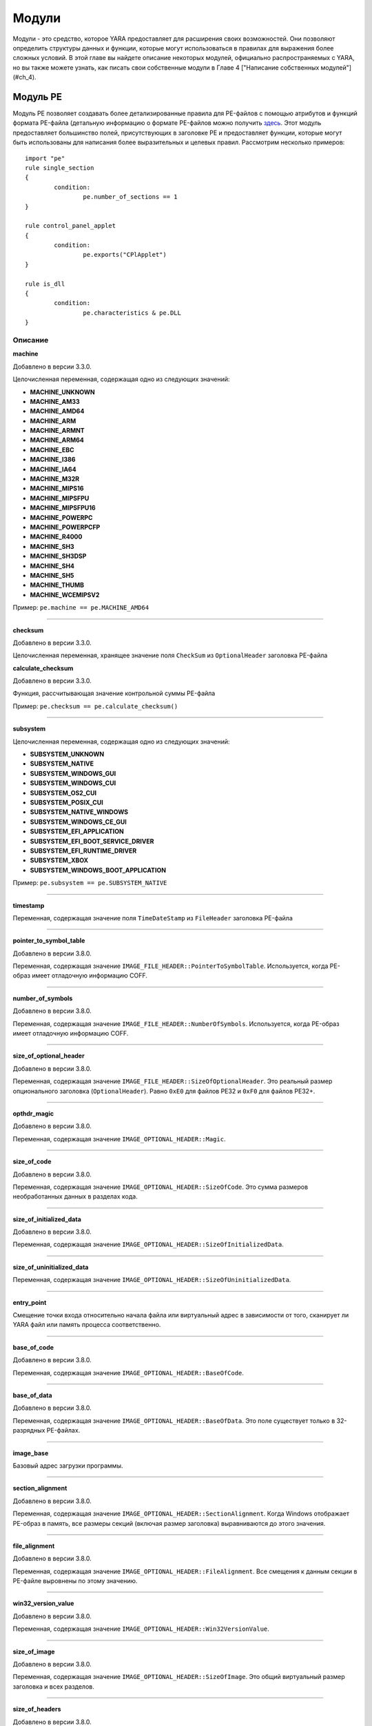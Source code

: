 .. _label_chapter_3:

Модули
======

Модули - это средство, которое YARA предоставляет для расширения своих возможностей. Они позволяют определить структуры данных и функции, которые могут использоваться в правилах для выражения более сложных условий. В этой главе вы найдете описание некоторых модулей, официально распространяемых с YARA, но вы также можете узнать, как писать свои собственные модули в Главе 4 ["Написание собственных модулей"](#ch_4).

Модуль PE
"""""""""

Модуль PE позволяет создавать более детализированные правила для PE-файлов с помощью атрибутов и функций формата PE-файла (детальную информацию о формате PE-файлов можно получить `здесь <https://docs.microsoft.com/ru-ru/windows/win32/debug/pe-format>`_. Этот модуль предоставляет большинство полей, присутствующих в заголовке PE и предоставляет функции, которые могут быть использованы для написания более выразительных и целевых правил. Рассмотрим несколько примеров:

::

	import "pe"
	rule single_section
	{
		condition:
			pe.number_of_sections == 1
	}

	rule control_panel_applet
	{
		condition:
			pe.exports("CPlApplet")
	}

	rule is_dll
	{
		condition:
			pe.characteristics & pe.DLL
	}

Описание
''''''''

**machine**

Добавлено в версии 3.3.0.

Целочисленная переменная, содержащая одно из следующих значений:

- **MACHINE_UNKNOWN**
- **MACHINE_AM33**
- **MACHINE_AMD64**
- **MACHINE_ARM**
- **MACHINE_ARMNT**
- **MACHINE_ARM64**
- **MACHINE_EBC**
- **MACHINE_I386**
- **MACHINE_IA64**
- **MACHINE_M32R**
- **MACHINE_MIPS16**
- **MACHINE_MIPSFPU**
- **MACHINE_MIPSFPU16**
- **MACHINE_POWERPC**
- **MACHINE_POWERPCFP**
- **MACHINE_R4000**
- **MACHINE_SH3**
- **MACHINE_SH3DSP**
- **MACHINE_SH4**
- **MACHINE_SH5**
- **MACHINE_THUMB**
- **MACHINE_WCEMIPSV2**

Пример: ``pe.machine == pe.MACHINE_AMD64``

*****

**checksum**

Добавлено в версии 3.3.0.

Целочисленная переменная, хранящее значение поля ``CheckSum`` из ``OptionalHeader`` заголовка PE-файла

**calculate_checksum**

Добавлено в версии 3.3.0.

Функция, рассчитывающая значение контрольной суммы PE-файла

Пример: ``pe.checksum == pe.calculate_checksum()``

*****

**subsystem**

Целочисленная переменная, содержащая одно из следующих значений:

- **SUBSYSTEM_UNKNOWN**
- **SUBSYSTEM_NATIVE**
- **SUBSYSTEM_WINDOWS_GUI**
- **SUBSYSTEM_WINDOWS_CUI**
- **SUBSYSTEM_OS2_CUI**
- **SUBSYSTEM_POSIX_CUI**
- **SUBSYSTEM_NATIVE_WINDOWS**
- **SUBSYSTEM_WINDOWS_CE_GUI**
- **SUBSYSTEM_EFI_APPLICATION**
- **SUBSYSTEM_EFI_BOOT_SERVICE_DRIVER**
- **SUBSYSTEM_EFI_RUNTIME_DRIVER**
- **SUBSYSTEM_XBOX**
- **SUBSYSTEM_WINDOWS_BOOT_APPLICATION**

Пример: ``pe.subsystem == pe.SUBSYSTEM_NATIVE``

*****

**timestamp**

Переменная, содержащая значение поля ``TimeDateStamp`` из ``FileHeader`` заголовка PE-файла

*****

**pointer_to_symbol_table**

Добавлено в версии 3.8.0.

Переменная, содержащая значение ``IMAGE_FILE_HEADER::PointerToSymbolTable``. Используется, когда PE-образ имеет отладочную информацию COFF.

*****

**number_of_symbols**

Добавлено в версии 3.8.0.

Переменная, содержащая значение ``IMAGE_FILE_HEADER::NumberOfSymbols``. Используется, когда PE-образ имеет отладочную информацию COFF.

*****

**size_of_optional_header**

Добавлено в версии 3.8.0.

Переменная, содержащая значение ``IMAGE_FILE_HEADER::SizeOfOptionalHeader``. Это реальный размер опционального заголовка (``OptionalHeader``). Равно ``0xE0`` для файлов PE32 и ``0xF0`` для файлов PE32+.

*****

**opthdr_magic**

Добавлено в версии 3.8.0.

Переменная, содержащая значение ``IMAGE_OPTIONAL_HEADER::Magic``.

*****

**size_of_code**

Добавлено в версии 3.8.0.

Переменная, содержащая значение ``IMAGE_OPTIONAL_HEADER::SizeOfCode``. Это сумма размеров необработанных данных в разделах кода.

*****

**size_of_initialized_data**

Добавлено в версии 3.8.0.

Переменная, содержащая значение ``IMAGE_OPTIONAL_HEADER::SizeOfInitializedData``.

*****

**size_of_uninitialized_data**

Переменная, содержащая значение ``IMAGE_OPTIONAL_HEADER::SizeOfUninitializedData``.

*****

**entry_point**

Смещение точки входа относительно начала файла или виртуальный адрес в зависимости от того, сканирует ли YARA файл или память процесса соответственно.

*****

**base_of_code**

Добавлено в версии 3.8.0.

Переменная, содержащая значение ``IMAGE_OPTIONAL_HEADER::BaseOfCode``.

*****

**base_of_data**

Добавлено в версии 3.8.0.

Переменная, содержащая значение ``IMAGE_OPTIONAL_HEADER::BaseOfData``. Это поле существует только в 32-разрядных PE-файлах.

*****

**image_base**

Базовый адрес загрузки программы.

*****

**section_alignment**

Добавлено в версии 3.8.0.

Переменная, содержащая значение ``IMAGE_OPTIONAL_HEADER::SectionAlignment``. Когда Windows отображает PE-образ в память, все размеры секций (включая размер заголовка) выравниваются до этого значения.

*****

**file_alignment**

Добавлено в версии 3.8.0.

Переменная, содержащая значение ``IMAGE_OPTIONAL_HEADER::FileAlignment``. Все смещения к данным секции в PE-файле выровнены по этому значению.

*****

**win32_version_value**

Добавлено в версии 3.8.0.

Переменная, содержащая значение ``IMAGE_OPTIONAL_HEADER::Win32VersionValue``.

*****

**size_of_image**

Добавлено в версии 3.8.0.

Переменная, содержащая значение ``IMAGE_OPTIONAL_HEADER::SizeOfImage``. Это общий виртуальный размер заголовка и всех разделов.

*****

**size_of_headers**

Добавлено в версии 3.8.0.

Переменная, содержащая значение ``IMAGE_OPTIONAL_HEADER::SizeOfHeaders``. Это размер PE-заголовка PE, включая DOS_заголовок , заголовок файла, опциональный заголовок и все заголовки разделов. Когда PE-файл отображается в память, это значение подлежит выравниванию до ``SectionAlignment``.

*****

**characteristics**

Битовое представление характеристик PE-файла из ``FileHeader``. Каждую характеристику можно проверить, выполнив побитовую операцию ``AND`` со следующими константами:

- **RELOCS_STRIPPED** - Файл не содержит информации о базовых перемещений.
- **EXECUTABLE_IMAGE** - Файл является исполняемым (т. е. без неразрешенных внешних ссылок).
- **LINE_NUMS_STRIPPED** - Номера строк были удалены из файла. Этот флаг устарел и должен быть равен нулю.
- **LOCAL_SYMS_STRIPPED** - Локальные символы, удалены из файла. Этот флаг устарел и должен быть равен нулю.
- **AGGRESIVE_WS_TRIM** - Принудительное использование файла подкачки. Этот флаг устарел и должен быть равен нулю.
- **LARGE_ADDRESS_AWARE** - Программа может работать с адресами, большими 2 Гб.
- **BYTES_REVERSED_LO** - Байты машинного слова меняются местами (little endian). Этот флаг устарел и должен быть равен нулю.
- **MACHINE_32BIT** - Архитектура 32-разрядного слова.
- **DEBUG_STRIPPED** - Отладочная информация удалена из PE-файла и вынесена в отдельный .DBG файл.
- **REMOVABLE_RUN_FROM_SWAP** - Если образ находится на съемном носителе, то его нужно предварительно скопировать в файл подкачки.
- **NET_RUN_FROM_SWAP** - Если образ находится в сети, то его нужно предварительно скопировать в файл подкачки.
- **SYSTEM** - Системный файл.
- **DLL** - DLL-файл.
- **UP_SYSTEM_ONLY** - Файл должен исполняться только на однопроцессорной машине.
- **BYTES_REVERSED_HI** - Байты машинного слова меняются местами (big endian). Этот флаг устарел и должен быть равен нулю.

Пример: ``pe.characteristics & pe.DLL``

*****

**linker_version**

Объект с двумя целочисленными атрибутами, по одному для старшей и младшей цифры версии компоновщика.

- **major** - Старшая цифра версии компоновщика.
- **minor** - Младшая цифра версии компоновщика.

*****

**os_version**

Объект с двумя целочисленными атрибутами, по одному для старшей и младшей цифры версии операционной системы.

- **major** - Старшая цифра версии операционной системы.
- **minor** - Младшая цифра версии операционной системы.

*****

**image_version**

Объект с двумя целочисленными атрибутами, по одному для старшей и младшей цифры версии файла.

- **major** - Старшая цифра версии файла.
- **minor** - Младшая цифра версии файла.

*****

**subsystem_version**

Объект с двумя целочисленными атрибутами, по одному для старшей и младшей цифры версии подсистемы.

- **major** - Старшая цифра версии подсистемы.
- **minor** - Младшая цифра версии подсистемы.

*****

**dll_characteristics**

Битовое представление дополнительных характеристик PE-файла из ``OptionalHeader``. Не путайте эти характеристики с характеристиками из ``FileHeader``. Каждую характеристику можно проверить, выполнив побитовую операцию ``AND`` со следующими константами:

- **DYNAMIC_BASE** - Файл может быть перемещен (файл совместимый с ASLR).
- **FORCE_INTEGRITY**
- **NX_COMPAT** - Файл совместимый с DEP.
- **NO_ISOLATION**
- **NO_SEH** - Файл не содержит структурированных обработчиков исключений, он должен быть настроен на использование SafeSEH.
- **NO_BIND**
- **WDM_DRIVER** - Файл является WDM-драйвером.
- **TERMINAL_SERVER_AWARE** - файл совместимый с сервером терминалов.

*****

**size_of_stack_reserve**

Добавлено в версии 3.8.0.

Переменная, содержащая значение  ``IMAGE_OPTIONAL_HEADER::SizeOfStackReserve``. Это объем виртуальной памяти по умолчанию, который будет зарезервирован для стека.

*****

**size_of_stack_commit**

Добавлено в версии 3.8.0.

Переменная, содержащая значение ``IMAGE_OPTIONAL_HEADER::SizeOfStackCommit``. Это объем виртуальной памяти по умолчанию, который будет выделен для стека.

*****

**size_of_heap_reserve**

Добавлено в версии 3.8.0.

Переменная, содержащая значение ``IMAGE_OPTIONAL_HEADER::SizeOfHeapReserve``. Это объем виртуальной памяти по умолчанию, который будет зарезервирован для кучи основного процесса.

*****

**size_of_heap_commit**

Добавлено в версии 3.8.0.

Переменная, содержащая значение ``IMAGE_OPTIONAL_HEADER::SizeOfHeapCommit``. Это объем виртуальной памяти по умолчанию, который будет выделен для кучи основного процесса.

*****

**loader_flags**

Добавлено в версии 3.8.0.

Переменная, содержащая значение ``IMAGE_OPTIONAL_HEADER::LoaderFlags``.

*****

**number_of_rva_and_sizes**

Переменная, содержащая значение ``IMAGE_OPTIONAL_HEADER::NumberOfRvaAndSizes``. Это число элементов в массиве IMAGE_OPTIONAL_HEADER::DataDirectory.

*****

**data_directories**

Добавлено в версии 3.8.0.

Массив каталогов данных. Каждый каталог данных содержит виртуальный адрес и длину соответствующего каталога данных. Каждый каталог данных содержит следующие записи:

- **virtual_address** - Относительный виртуальный адрес (RVA) каталога данных. Если это ноль, то каталог данных отсутствует.
- **size** - Размер каталога данных в байтах.

Индекс записи каталога данных может иметь одно из следующих значений:

- **IMAGE_DIRECTORY_ENTRY_EXPORT** - Каталог для экспортируемых функций.
- **IMAGE_DIRECTORY_ENTRY_IMPORT** - Каталог для импортируемых функций.
- **IMAGE_DIRECTORY_ENTRY_RESOURCE** - Каталог для ресурсов.
- **IMAGE_DIRECTORY_ENTRY_EXCEPTION** - Каталог информации об исключениях.
- **IMAGE_DIRECTORY_ENTRY_SECURITY** - Указатель на таблицу сертификатов цифровых подписей. Если цифровая подпись отсутствует, будет содержать нули.
- **IMAGE_DIRECTORY_ENTRY_BASERELOC** - Каталог таблицы переадресации.
- **IMAGE_DIRECTORY_ENTRY_DEBUG** - Каталог для отладочной информации.
- **IMAGE_DIRECTORY_ENTRY_TLS** - Каталог TLS (локальной памяти потоков).
- **IMAGE_DIRECTORY_ENTRY_LOAD_CONFIG** - Каталог конфигурации загрузки.
- **IMAGE_DIRECTORY_ENTRY_BOUND_IMPORT** - Каталог для таблицы диапазонного импорта.
- **IMAGE_DIRECTORY_ENTRY_IAT** - Каталог для таблицы адресов импорта (IAT).
- **IMAGE_DIRECTORY_ENTRY_DELAY_IMPORT** - Каталог для таблицы отложенного импорта. Структура таблицы отложенного импорта зависит от компоновщика.
- **IMAGE_DIRECTORY_ENTRY_COM_DESCRIPTOR** - Каталог для заголовков .NET.

Пример: ``pe.data_directories[pe.IMAGE_DIRECTORY_ENTRY_EXPORT].virtual_address != 0``

*****

**number_of_sections**

Число секций в PE-файле.

*****

**sections**

Добавлено в версии 3.3.0.

Начинающийся с нуля массив объектов описания секций, по одному на каждую секцию, которые имеет PE-файл. Доступ к отдельным объектам массива можно получить с помощью оператора ``[]``. Каждый объект массива имеет следующие атрибуты:

- **name** - Имя секции.
- **characteristics** - Характеристики секции.
- **virtual_address** - Виртуальный адрес секции.
- **virtual_size** - Виртуальный размер секции.
- **raw_data_offset** - Смещение секции в файле.
- **raw_data_size** - Физический размер секции.
- **pointer_to_relocations** - Добавлено в версии 3.8.0. Переменная, содержащая значение  IMAGE_SECTION_HEADER::PointerToRelocations.
- **pointer_to_line_numbers** - Добавлено в версии 3.8.0. Переменная, содержащая значение IMAGE_SECTION_HEADER::PointerToLinenumbers.
- **number_of_relocations** Добавлено в версии 3.8.0. Переменная, содержащая значение IMAGE_SECTION_HEADER::NumberOfRelocations.
- **number_of_line_numbers** - Добавлено в версии 3.8.0. Переменная, содержащая значение IMAGE_SECTION_HEADER::NumberOfLineNumbers.

Пример: ``pe.sections[0].name == ".text"``

Каждую характеристику секции можно проверить, выполнив побитовую операцию `AND` со следующими константами:

- **SECTION_CNT_CODE**
- **SECTION_CNT_INITIALIZED_DATA**
- **SECTION_CNT_UNINITIALIZED_DATA**
- **SECTION_GPREL**
- **SECTION_MEM_16BIT**
- **SECTION_LNK_NRELOC_OVFL**
- **SECTION_MEM_DISCARDABLE**
- **SECTION_MEM_NOT_CACHED**
- **SECTION_MEM_NOT_PAGED**
- **SECTION_MEM_SHARED**
- **SECTION_MEM_EXECUTE**
- **SECTION_MEM_READ**
- **SECTION_MEM_WRITE**

Пример: ``pe.sections[1].characteristics & SECTION_CNT_CODE``

*****

**overlay**

Добавлено в версии 3.6.0.

Структура, содержащая следующие целочисленные элементы:

- **offset** - Смещение секции оверлея.
- **size** - размер секции оверлея.

Пример: ``uint8(0x0d) at pe.overlay.offset and pe.overlay.size > 1024``

*****

**number_of_resources**

Число ресурсов в PE-файле

*****

**resource_timestamp**

Дата и время подключения ресурсов от ресурсного компилятора. Сохраняется в виде целого числа.

*****

**resource_version**

Объект, содержащий два целых числа:

- **major** - Старшая цифра номера версии ресурсов.
- **minor** - Младшая цифра номера версии ресурсов.

*****

**resources**

Добавлено в версии 3.3.0.

Начинающийся с нуля массив объектов описания ресурсов, по одному на каждый ресурс, который имеет PE-файл. Доступ к отдельным объектам массива можно получить с помощью оператора ``[]``. Каждый объект массива имеет следующие атрибуты:

- **offset** - Смещение на ресурс.
- **length** - Длина ресурса.
- **type** - Тип ресурса (integer).
- **id** - Идентификатор ресурса (integer).
- **language** - Язык ресурса (integer).
- **type_string** - Тип ресурса в виде строки, если указан.
- **name_string** - Имя ресурса в виде строки, если указан.
- **language_string** - Язык ресурса в виде строки, если указан.

Все ресурсы должны иметь определенный тип, идентификатор (имя) и язык. Они могут выражены либо целыми числами, либо в виде строк.

Пример: ``pe.resources[0].type == pe.RESOURCE_TYPE_RCDATA``

Пример: ``pe.resources[0].name_string == “F\x00I\x00L\x00E\x00”``

Типы ресурсов можно проверить с помощью следующих констант:

- **RESOURCE_TYPE_CURSOR**
- **RESOURCE_TYPE_BITMAP**
- **RESOURCE_TYPE_ICON**
- **RESOURCE_TYPE_MENU**
- **RESOURCE_TYPE_DIALOG**
- **RESOURCE_TYPE_STRING**
- **RESOURCE_TYPE_FONTDIR**
- **RESOURCE_TYPE_FONT**
- **RESOURCE_TYPE_ACCELERATOR**
- **RESOURCE_TYPE_RCDATA**
- **RESOURCE_TYPE_MESSAGETABLE**
- **RESOURCE_TYPE_GROUP_CURSOR**
- **RESOURCE_TYPE_GROUP_ICON**
- **RESOURCE_TYPE_VERSION**
- **RESOURCE_TYPE_DLGINCLUDE**
- **RESOURCE_TYPE_PLUGPLAY**
- **RESOURCE_TYPE_VXD**
- **RESOURCE_TYPE_ANICURSOR**
- **RESOURCE_TYPE_ANIICON**
- **RESOURCE_TYPE_HTML**
- **RESOURCE_TYPE_MANIFEST**

Для получения дополнительной информации см.:

http://msdn.microsoft.com/en-us/library/ms648009(v=vs.85).aspx

*****

**version_info**

Добавлено в версии 3.2.0.

Словарь, содержащий информацию о версии PE-файла. Типичные ключи:

``Comments``, ``CompanyName``, ``FileDescription``, ``FileVersion``, ``InternalName``, ``LegalCopyright``, ``LegalTrademarks``, ``OriginalFilename``, ``ProductName``, ``ProductVersion``

Для получения дополнительной информации см.:

http://msdn.microsoft.com/en-us/library/windows/desktop/ms646987(v=vs.85).aspx

Пример: ``pe.version_info[“CompanyName”] contains "Microsoft"``

*****

**number_of_signatures**

Число authenticode-подписей в PE-файле.

*****

**signatures**

Начинающийся с нуля массив объектов описания подписи, по одному для каждой authenticode-подписи  в  PE-файле. Обычно PE-файлы имеют одну подпись.

- **thumbprint** - Добавлено в версии 3.8.0. Строка, содержащая отпечаток (криптографический хэш) подписи. 

- **issuer** - Строка, содержащая информацию об эмитенте подписи.

Вот несколько примеров:

::

	"/C=US/ST=Washington/L=Redmond/O=Microsoft Corporation/CN=Microsoft Code Signing PCA"
	"/C=US/O=VeriSign, Inc./OU=VeriSign Trust Network/OU=Terms of use at https://www.verisign.com/rpa
	(c)10/CN=VeriSign Class 3 Code Signing 2010 CA"
	"/C=GB/ST=Greater Manchester/L=Salford/O=COMODO CA Limited/CN=COMODO Code Signing CA 2"

- **subject** - Строка, содержащая информацию о субъекте.
- **version** - Номер версии.
- **algorithm** - Алгоритм, используемый в подписи. Обычно “sha1WithRSAEncryption”.
- **serial** - Строка, содержащая серийный номер.

Например:

::

	"52:00:e5:aa:25:56:fc:1a:86:ed:96:c9:d4:4b:33:c7"

- **not_before** - Временная метка в формате Unix, с которой начинается срок действия этой подписи.
- **not_after** - Временная метка в формате Unix, на которой заканчивается срок действия этой подписи.
- **valid_on(timestamp)** - Функция возвращает ``true``, если подпись действительна на дату, указанную меткой времени ``timestamp``.

Например, выражение:

::

	pe.signatures[n].valid_on(timestamp)

эквивалентно следующему выражению:

::

	timestamp >= pe.signatures[n].not_before and timestamp <= pe.signatures[n].not_after
	
*****

**rich_signature**

Структура, содержащая информацию о Rich-сигнатуре PE-файла. Подробное описание Rich-сигнатуры можно найти `здесь <https://www.ntcore.com/files/richsign.htm>`_.

- **offset** - Смещение начала Rich-сигнатуры. Будет не определено если Rich-сигнатура отсутствует.
- **length** - Длина Rich-сигнатуры, не включающая конечный маркер сигнатуры "Rich".
- **key** - Ключ, для расшифровки данных с помощью ``XOR``.
- **raw_data** - Необработанные данные, как они отображаются в файле.
- **clear_data** - Данные после расшифровки.
- **version(version, [toolid])** - Добавлено в версию 3.5.0. Функция, возвращающая ``true``, если PE-файл имеет указанную версию ``version`` в Rich-сигнатуре. Укажите необязательный аргумент ``toolid`` для сопоставления только в том случае, если оба аргумента совпадают для одной записи. Более подробную информацию можно найти `здесь <http://www.ntcore.com/files/richsign.htm>`_.

Пример: ``pe.rich_signature.version(21005)``

- **toolid(toolid, [version])** - Добавлено в версии 3.5.0. Функция, возвращающая ``true``, если PE-файл имеет указанный идентификатор ``toolid`` в Rich-сигнатуре. Укажите необязательный аргумент ``toolid`` для сопоставления только в том случае, если оба аргумента совпадают для одной записи. Более подробную информацию можно найти `здесь <http://www.ntcore.com/files/richsign.htm>`_.

Пример: ``pe.rich_signature.toolid(222)``

*****

**exports(function_name)**

Функция, возвращающая ``true``, если PE-файл экспортирует функцию ``function_name`` или ``false`` в противном случае.

Пример: ``pe.exports("CPlApplet")``

*****

**exports(ordinal)**

Добавлено в версии 3.6.0.

Функция, возвращающая ``true``, если PE-файл экспортирует функцию по ординалу ``ordinal`` или ``false`` в противном случае.

Пример: ``pe.exports(72)``

*****

**exports(/regular_expression/)**

Добавлена в версии 3.7.1.

Функция, возвращающая ``true``, если PE-файл экспортирует функции в соответствии с регулярным выражением  ``/regular_expression/`` или ``false`` в противном случае.

Пример: ``pe.exports(/^AXS@@/)``

*****

**number_of_exports**

Добавлено в версии 3.6.0.

Число экспортов в PE-файле.

*****

**number_of_imports**

Добавлено в версии 3.6.0.

Число импортов в PE-файле.

*****

**imports(dll_name, function_name)**

Функция, возвращающая ``true``, если PE-файл импортирует функцию ``function_name`` из библиотеки ``dll_name``, или ``false`` в противном случае (``dll_name`` не чувствительна к регистру).

Пример: ``pe.imports(“kernel32.dll”, “WriteProcessMemory”)``

*****

**imports(dll_name)**

Добавлено в версии 3.5.0.

Функция, возвращающая ``true``, если PE-файл импортирует что-либо из библиотеки ``dll_name``, или ``false`` в противном случае (``dll_name`` не чувствительна к регистру).

Пример: ``pe.imports(“kernel32.dll”)``

*****

**imports(dll_name, ordinal)**

Добавлено в версии 3.5.0.

Функция, возвращающая ``true``, если PE-файл импортирует функцию по ординалу ``ordinal`` из библиотеки ``dll_name``, или ``false`` в противном случае (``dll_name`` не чувствительна к регистру).

Пример: ``pe.imports(“WS2_32.DLL”, 3)``

*****

**imports(dll_regexp, function_regexp)**

Добавлено в версии 3.8.0.

Функция, возвращающая ``true``, если PE-файл импортирует функции в соответствии с регулярным выражением  ``function_regexp`` из библиотеки в соответствии с регулярным выражением ``dll_regexp`` или `false` в противном случае. ``dll_regexp`` чувствителен к регистру, если не используется модификатор ``/i`` в регулярном выражении, как показано ниже.

Пример: ``pe.imports(/kernel32.dll/i, /(Read|Write)ProcessMemory/)``

*****

**locale(locale_identifier)**

Добавлено в версии 3.2.0.

Функция, возвращающая ``true``, если PE-файл имеет ресурс с указанным идентификатором локали ``locale_identifier``. Идентификаторы локали являются 16-разрядными целыми числами и могут быть найдены `здесь <http://msdn.microsoft.com/en-us/library/windows/desktop/dd318693(v=vs.85).aspx>`_.

Пример: ``pe.locale(0x0419) // Россия (RU)``

*****

**language(language_identifier)**

Добавлено в версии 3.2.0.

Функция, возвращающая ``true``, если PE-файл имеет ресурс с указанным идентификатором языка ``language_identifier``. Идентификаторы языка представляют собой 8-разрядные целые числа и могут быть найдены `здесь <http://msdn.microsoft.com/en-us/library/windows/desktop/dd318693(v=vs.85).aspx>`_.

Пример: ``pe.language(0x0A) // Испания``

*****

**imphash()**

Добавлено в версии 3.2.0.

Функция, возвращающая хэш импорта или imphash для PE-файла. Imphash - это MD5-хэш таблицы импорта PE-файла после некоторой нормализации. Imphash для PE-файла может быть также вычислена с помощью `pefile <https://github.com/erocarrera/pefile>`_ и вы можете найти больше информации в `Mandiant’s blog <https://www.fireeye.com/blog/threat-research/2014/01/tracking-malware-import-hashing.html>`_.

Пример: ``pe.imphash() == "b8bb385806b89680e13fc0cf24f4431e"``

*****

**section_index(name)**

Функция, возвращающая индекс секции с именем ``name`` (``name`` чувствительно к регистру).

Пример: ``pe.section_index(".TEXT")``

*****

**section_index(addr)**

Добавлено в версии 3.3.0.

Функция, возвращающая индекс секции с адресом ``addr``. Адрес ``addr`` может быть смещением в файле или адресом в памяти.

Пример: ``pe.section_index(pe.entry_point)``

*****

**is_dll()**

Добавлено в версии 3.5.0.

Функция возвращает ``true`` если PE-файл является DLL-библиотекой.

Пример: ``pe.is_dll()``

*****

**is_32bit()**

Добавлено в версии 3.5.0.

Функция возвращает ``true`` если PE-файл является 32-битным.

Пример: ``pe.is_32bit()``

*****

**is_64bit()**

Добавлено в версии 3.5.0.

Функция возвращает ``true`` если PE-файл является 64-битным.

Пример: ``pe.is_64bit()``

*****

**rva_to_offset(addr)**

Добавлено в версии 3.6.0.

Функция, возвращающая смещение в файле для RVA-адреса ``addr``.

Пример: ``pe.rva_to_offset(pe.entry_point)``

Модуль ELF
""""""""""

Добавлено в версии 3.2.0.

Модуль ELF очень похож на модуль PE, но предназначен для анализа файлов типа ELF. Этот модуль предоставляет большинство полей, присутствующих в заголовке ELF-файлов. Рассмотрим несколько примеров:

::

	import "elf"
	rule single_section
	{
		condition:
			elf.number_of_sections == 1
	}

	rule elf_64
	{
		condition:
			elf.machine == elf.EM_X86_64
	}

Описание
''''''''

**type**

Целочисленная переменная с одним из следующих значений:

- **ET_NONE** - Тип файла не определен.
- **ET_REL** - Перемещаемый файл.
- **ET_EXEC** - Исполняемый файл.
- **ET_DYN** - Общий объектный файл.
- **ET_CORE** - Файл ядра.

Пример: ``elf.type == elf.ET_EXEC``

*****

**machine**

Целочисленная переменная с одним из следующих значений:

- **EM_M32**
- **EM_SPARC**
- **EM_386**
- **EM_68K**
- **EM_88K**
- **EM_860**
- **EM_MIPS**
- **EM_MIPS_RS3_LE**
- **EM_PPC**
- **EM_PPC64**
- **EM_ARM**
- **EM_X86_64**
- **EM_AARCH64**

Пример: ``elf.machine == elf.EM_X86_64``

*****

**entry_point**

Смещение точки входа в файле или виртуальный адрес в зависимости от того, сканирует ли YARA файл или память процесса соответственно.

*****

**number_of_sections**

Число секций в ELF-файле.

*****

**sections**

Начинающийся с нуля массив объектов описания секций, по одному на каждую секцию, которые имеет ELF-файл. Доступ к отдельным объектам массива можно получить с помощью оператора ``[]``. Каждый объект массива имеет следующие атрибуты:

- **name** - Имя секции.

Пример: ``elf.sections[3].name == ".bss"``

- **size** - Размер секции в байтах. За исключением секций типа ``SHT_NOBITS`` (см. тип ``type`` секции ниже), секция занимает ``sh_size`` байт в файле. Раздел ``SHT_NOBITS`` может иметь ненулевой размер в памяти, но он не занимает места в файле.
- **offset** - Смещение от начала файла до первого байта секции. Один из типов секции ``SHT_NOBITS``, который будет описан ниже, не занимает места в файле, а его элемент ``offset`` определяет абстрактное размещение в файле.
- **type** - Целочисленная переменная с одним из следующих значений:

	- **SHT_NULL** - Этим значением отмечены неактивные секции. Остальные поля описаний таких секций имеют неопределенное значение.
	- **SHT_PROGBITS** - Раздел содержит информацию, формат и значение которой определяются исключительно программой (код, данные или что-либо еще).
	- **SHT_SYMTAB** - Секция содержит таблицу символов.
	- **SHT_STRTAB** - Секция содержит таблицу строк. Объектный файл может иметь несколько секций с таблицами строк.
	- **SHT_RELA** - Секция содержит записи о перемещаемых адресах (relocations).
	- **SHT_HASH** - Секция содержит хеш-таблицу имен для динамического связывания.
	- **SHT_DYNAMIC** - Секция содержит информацию для динамического связывания.
	- **SHT_NOTE** - Секция содержит дополнительную информацию.
	- **SHT_NOBITS** - Секция этого типа не занимает места в файле, но в остальном напоминает секцию типа ``SHT_PROGBITS``.
	- **SHT_REL** - Секция содержит записи о перемещаемых адресах.
	- **SHT_SHLIB** - Этот тип секции зарезервирован.
	- **SHT_DYNSYM** - Секция содержит набор символов для динамической компоновки.

- **flags** - Целочисленная переменная, в которой содержатся флаги секции, определяемые следующим образом:

	- **SHF_WRITE** - Секция содержит данные, которые должны быть доступны для записи во время выполнения процесса.
	- **SHF_ALLOC** - Секция занимает память при работе процесса. Некоторые управляющие секции не располагаются в образе памяти объектного файла. Этот атрибут выключен у таких разделов.
	- **SHF_EXECINSTR** - Секция содержит исполняемые машинные инструкции.

Пример: ``elf.sections[2].flags & elf.SHF_WRITE``

- **address** - Добавлено в версии 3.6.0. Виртуальный адрес, с которого начинается секция.

*****

**number_of_segments**

Добавлено в версии 3.4.0.

Число сегментов в ELF-файле.

*****

**segments**

Добавлено в версии 3.4.0.

Начинающийся с нуля массив объектов описания сегментов, по одному на каждый сегмент, которые имеет ELF-файл. Доступ к отдельным объектам массива можно получить с помощью оператора ``[]``. Каждый объект массива имеет следующие атрибуты:

- **alignment** - Значение согласно которому сегменты выровнены в памяти и в файле.
- **file_size** - Число байт занимаемое сегментом в файле. Оно может быть равно нулю.
- **flags** - Комбинация флагов сегмента:

	- **PF_R** - Сегмент доступен для чтения.
	- **PF_W** - Сегмент доступен для записи.
	- **PF_X** - Исполняемый сегмент.

- **memory_size** - Размер сегмента в памяти.
- **offset** - Это поле содержит смещение от начала файла, по которому располагается первый байт сегмента.
- **physical_address** - В системах, для которых важна физическая адресация, это поле содержит физический адрес сегмента.
- **type** - Тип сегмента, определяемый одним из следующих значений:

	- **PT_NULL**
	- **PT_LOAD**
	- **PT_DYNAMIC**
	- **PT_INTERP**
	- **PT_NOTE**
	- **PT_SHLIB**
	- **PT_PHDR**
	- **PT_LOPROC**
	- **PT_HIPROC**
	- **PT_GNU_STACK**

- **virtual_address** - Это поле содержит виртуальный адрес, по которому располагается первый байт сегмента в памяти.

*****

**dynamic_section_entries**

Добавлено в версии 3.6.0.

Число записей в секции ``.dynamic`` ELF-файла

*****

**dynamic**

Добавлено в версии 3.6.0.

Начинающийся с нуля массив объектов, по одному на каждую запись секции ``.dynamic`` ELF-файла. Доступ к отдельным объектам массива можно получить с помощью оператора ``[]``. Каждый объект массива имеет следующие атрибуты:

- **type** - Значение, которое описывает тип секции ``.dynamic``. Возможные значения:

	- **DT_NULL**
	- **DT_NEEDED**
	- **DT_PLTRELSZ**
	- **DT_PLTGOT**
	- **DT_HASH**
	- **DT_STRTAB**
	- **DT_SYMTAB**
	- **DT_RELA**
	- **DT_RELASZ**
	- **DT_RELAENT**
	- **DT_STRSZ**
	- **DT_SYMENT**
	- **DT_INIT**
	- **DT_FINI**
	- **DT_SONAME**
	- **DT_RPATH**
	- **DT_SYMBOLIC**
	- **DT_REL**
	- **DT_RELSZ**
	- **DT_RELENT**
	- **DT_PLTREL**
	- **DT_DEBUG**
	- **DT_TEXTREL**
	- **DT_JMPREL**
	- **DT_BIND_NOW**
	- **DT_INIT_ARRAY**
	- **DT_FINI_ARRAY**
	- **DT_INIT_ARRAYSZ**
	- **DT_FINI_ARRAYSZ**
	- **DT_RUNPATH**
	- **DT_FLAGS**
	- **DT_ENCODING**

- **value** - Значение, связанное с данным типом. Тип значения (адрес, размер и т. д.) зависит от типа записи.

*****

**symtab_entries**

Добавлено в версии 3.6.0.

Число записей в таблице символов в ELF-файле.

*****

**symtab**

Добавлено в версии 3.6.0.

Начинающийся с нуля массив описаний символьных объектов, по одному на каждую запись, найденную в ``SYMBTAB`` ELF-файла. Доступ к отдельным символьным объектам можно получить с помощью оператора ``[]``. Каждый символьный объект имеет следующие атрибуты:

- **name** - Имя символа.
- **value** - Значение, связанное с символом. Обычно, виртуальный адрес.
- **size** - Размер символа.
- **type** - Тип символа. Возможные значения:

	- **STT_NOTYPE**
	- **STT_OBJECT**
	- **STT_FUNC**
	- **STT_SECTION**
	- **STT_FILE**
	- **STT_COMMON**
	- **STT_TLS**

- **bind** - Атрибуты привязки символа. Возможные значения:

	- **STB_LOCAL**
	- **STB_GLOBAL**
	- **STB_WEAK**

- **shndx** - Индекс секции, с которым связан символ.

Модуль Cuckoo
"""""""""""""

Модуль Cuckoo позволяет создавать правила YARA на основе поведенческой информации, генерируемой `Cuckoo sandbox <https://cuckoosandbox.org/>`_. При сканировании PE-файла с помощью YARA вы можете передать дополнительную информацию о его поведении модулю ``cuckoo`` и создавать правила, основанные не только на том, что содержит файл, но и на том, что он делает.

*****

.. warning:: Этот модуль не встроен в YARA по умолчанию, чтобы узнать, как его включить, обратитесь к п. 1.1.

Для пользователей Windows: этот модуль уже включен в официальные бинарные файлы Windows.

*****

Предположим, что вы заинтересованы в том, чтобы исполняемые файлы отправляли HTTP-запросы на ``http://someone.doingevil.com``. В предыдущих версиях YARA вам приходилось довольствоваться только этим:

::

	rule evil_doer
	{
		strings:
			$evil_domain = "http://someone.doingevil.com"
		condition:
			$evil_domain
	}

Проблема с этим правилом заключается в том, что доменное имя может содержаться в файле по вполне обоснованным причинам, не связанным с отправкой HTTP-запросов на ``http://someone.doingevil.com``. Кроме того, вредоносный файл может содержать имя домена в зашифрованном или обфусцированном виде, в этом случае это правило будет полностью бесполезным.

Но теперь с модулем ``Cuckoo`` вы можете взять отчет о поведении, сгенерированный для исполняемого файла вашей песочницей ``Cuckoo``, передать его вместе с исполняемым файлом в YARA и написать правило, подобное этому:

::

	import "cuckoo"
	rule evil_doer
	{
		condition:
			cuckoo.network.http_request(/http:\/\/someone\.doingevil\.com/)
	}

Конечно, вы можете смешать ваши связанные с поведением условия с обычными условиями на основе строк:

::

	import "cuckoo"
	rule evil_doer
	{
		strings:
			$some_string = { 01 02 03 04 05 06 }
		condition:
			$some_string and
			cuckoo.network.http_request(/http:\/\/someone\.doingevil\.com/)
	}

Но как мы можем передать информацию о поведении модулю ``Cuckoo``? В случае использования командной строки необходимо использовать опцию ``-x`` следующим образом:

::

	$yara -x cuckoo=behavior_report_file rules_file pe_file

``behavior_report_file`` - это путь к файлу, содержащему файл поведения, сгенерированный песочницей ``Cuckoo`` в формате JSON.

Если вы используете ``yara-python``, вы должны передать отчет о поведении в аргументе ``modules_data`` для метода ``match``:

::

	import yara
	rules = yara.compile('./rules_file')
	report_file = open('./behavior_report_file')
	report_data = report_file.read()
	rules.match(pe_file, modules_data={'cuckoo': bytes(report_data)})

Описание
''''''''

**network**

- **http_request(regexp)** - Функция возвращает ``true``, если программа отправила HTTP-запрос на URL-адрес, соответствующий регулярному выражению ``regexp``.

Пример: ``cuckoo.network.http_request(/evil.com/)``

- **http_get(regexp)** - Аналогичен ``http_request()``, но учитывает только запросы ``GET``.
- **http_post(regexp)** - Аналогичен ``http_request ()``, но учитывает только запросы ``POST``.
- **dns_lookup(regexp)** - Функция возвращает ``true``, если программа отправила запрос на разрешение имени домена, соответствующего указанному регулярному выражению.

Пример: ``cuckoo.network.dns_lookup(/evil.com/)``

*****

**registry**

- **key_access(regexp)** - Функция возвращает ``true``, если программа произвела обращение к записи реестра, соответствующей регулярному выражению ``regexp``.

Пример: ``cuckoo.registry.key_access(/\Software\Microsoft\Windows\CurrentVersion\Run/)``

*****

**filesystem**

- **file_access(regexp)** - Функция возвращает ``true``, если программа произвела обращение к файлу, соответствующему регулярному выражению ``regexp``.

Пример: ``cuckoo.filesystem.file_access(/autoexec.bat/)``

*****

**sync**

- **mutex(regexp)** - Функция возвращает ``true``, если программа открыла и создала мьютекс,  соответствующий регулярному выражению ``regexp``.

Пример: ``cuckoo.sync.mutex(/EvilMutexName/)``

Модуль Magic
""""""""""""

Добавлено в версии 3.1.0.

Модуль ``Magic`` позволяет определить тип файла, на основе вывода стандартной команды Unix - `file <https://ru.wikipedia.org/wiki/File_(Unix)>`_.

*****

.. warning:: Этот модуль не встроен в YARA по умолчанию, чтобы узнать, как его включить, обратитесь к п. 1.1.

.. note:: Для пользователей Windows: **данный модуль не поддерживается Windows**.

*****

В этом модуле есть две функции: ``type ()`` и ``mime_type ()``. Первая возвращает описательную строку, возвращаемую командой ``file``, например, если вы запустите ``file`` для какого-либо документа PDF, вы получите что-то вроде этого:

::

	$file some.pdf
	some.pdf: PDF document, version 1.5

Функция ``type ()`` в этом случае возвращает ``"PDF document, version 1.5"``. Использование функции ``mime_type ()`` аналогично передаче аргумента ``--mime`` для команды ``file``:

::

	$file --mime some.pdf
	some.pdf: application/pdf; charset=binary

``mime_type ()`` вернет ``"application/pdf"`` без части ``charset``.

Немного поэкспериментировав с командой ``file``, вы можете узнать, какие выходные данные ожидать для разных типов файлов. Вот несколько примеров:

- JPEG image data, JFIF standard 1.01
- PE32 executable for MS Windows (GUI) Intel 80386 32-bit
- PNG image data, 1240 x 1753, 8-bit/color RGBA, non-interlaced
- ASCII text, with no line terminators
- Zip archive data, at least v2.0 to extract

**type()**

Функция, возвращающая строку с типом файла.

Пример: ``magic.type() contains "PDF"``

*****

**mime_type()**

Функция, возвращающая строку с типом MIME файла.

Пример: ``magic.mime_type() == "application/pdf"``

Модуль Hash
'''''''''''

Добавлено в версии 3.2.0.

Модуль ``Hash`` позволяет вычислять хэши (MD5, SHA1, SHA256) из частей файла и создавать сигнатуры на основе этих хэшей.

*****

.. warning:: Этот модуль зависит от библиотеки OpenSSL. Пожалуйста, обратитесь к п. 1.1 для получения информации о том, как встроить OpenSSL-зависимые функции в YARA.

.. note:: Для пользователей Windows: этот модуль уже включен в официальные бинарные файлы.

*****

**md5(offset, size)**

Возвращает  MD5-хэш для ``size`` байтов, начиная со смещения ``offset``. При сканировании запущенного процесса аргумент ``offset`` должен быть виртуальным адресом в адресном пространстве процесса. Возвращаемая строка всегда в нижнем регистре.

Пример: ``hash.md5(0, filesize) == "feba6c919e3797e7778e8f2e85fa033d"``

*****

**md5(string)**

Возвращает MD5-хэш строки ``string``.

Example: ``hash.md5(“dummy”) == "275876e34cf609db118f3d84b799a790"``

*****

**sha1(offset, size)**

Возвращает  SHA1-хэш для ``size`` байтов, начиная со смещения ``offset``. При сканировании запущенного процесса аргумент ``offset`` должен быть виртуальным адресом в адресном пространстве процесса. Возвращаемая строка всегда в нижнем регистре..

*****

**sha1(string)**

Возвращает SHA1-хэш строки ``string``.

*****

**sha256(offset, size)**

Возвращает  SHA256-хэш для ``size`` байтов, начиная со смещения ``offset``. При сканировании запущенного процесса аргумент ``offset`` должен быть виртуальным адресом в адресном пространстве процесса. Возвращаемая строка всегда в нижнем регистре..

*****

**sha256(string)**

Возвращает SHA256-хэш строки ``string``.

*****

**checksum32(offset, size)**

Возвращает  32-разрядную контрольную сумму для ``size`` байтов, начиная со смещения ``offset``. Контрольная сумма - это сумма всех байтов (без знака).

*****

**checksum32(string)**

Возвращает  32-разрядную контрольную сумму строки ``string``. Контрольная сумма - это сумма всех байтов (без знака).

Модуль Math
"""""""""""

Добавлено в версии 3.3.0.

Модуль ``Math`` позволяет вам вычислять определенные значения из частей вашего файла и создавать сигнатуры на основе этих результатов.

*****

.. note:: Где отмечено, функции модуля возвращают числа с плавающей запятой. YARA может преобразовывать целые числа в числа с плавающей запятой во время большинства операций. Пример, приведенный ниже автоматически преобразует ``7`` в ``7.0``, потому что тип возвращаемой функции энтропии - значение с плавающей запятой:

::

	math.entropy(0, filesize) >= 7

Единственным исключением является случай, когда функции требуется число с плавающей запятой в качестве аргумента. Например, такая запись приведет к синтаксической ошибке, поскольку аргументы должны быть числами с плавающей запятой:

::

	math.in_range(2, 1, 3)

*****

**entropy(offset, size)**

Возвращает энтропию ``size`` байт начиная со смещения ``offset``. При сканировании запущенного процесса аргумент ``offset`` должен содержать виртуальный адрес в адресном пространстве процесса. Возвращаемое значение - число с плавающей запятой.

Пример: ``math.entropy(0, filesize) >= 7``

*****

**entropy(string)**

Возвращает энтропию строки ``string``.

Пример: ``math.entropy(“dummy”) > 7``

*****

**monte_carlo_pi(offset, size)**

Возвращает процент от числа Pi при расчете числа Pi методом Монте-Карло с использованием последовательности чисел размером ``size`` байт, начиная со смещения ``offset``. При сканировании запущенного процесса аргумент ``offset`` должен содержать виртуальный адрес в адресном пространстве процесса. Возвращаемое значение - число с плавающей запятой.

Пример: ``math.monte_carlo_pi(0, filesize) < 0.0``

*****

**monte_carlo_pi(string)**

Возвращает процент от числа Pi при расчете числа Pi методом Монте-Карло с использованием строки ``string``.

*****

**serial_correlation(offset, size)**

Возвращает значение коэффициента последовательной корреляции для ``size`` байт, начиная со смещения ``offset``. При сканировании запущенного процесса аргумент ``offset`` должен содержать виртуальный адрес в адресном пространстве процесса. Возвращаемое значение - число с плавающей запятой в пределах от 0.0 до 1.0.

Пример: ``math.serial_correlation(0, filesize) < 0.2``

*****

**serial_correlation(string)**

Возвращает значение коэффициента последовательной корреляции для строки ``string``.

*****

**mean(offset, size)**

Возвращает среднее значение для ``size`` байт, начиная со смещения ``offset``. При сканировании запущенного процесса аргумент ``offset`` должен содержать виртуальный адрес в адресном пространстве процесса. Возвращаемое значение - число с плавающей запятой.

Пример: ``math.mean(0, filesize) < 72.0``

*****

**mean(string)**

Возвращает среднее значение для строки ``string``.

*****

**deviation(offset, size, mean)**

Возвращает отклонение от среднего значения для ``size`` байт, начиная со смещения ``offset``. При сканировании запущенного процесса аргумент ``offset`` должен содержать виртуальный адрес в адресном пространстве процесса. Возвращаемое значение - число с плавающей запятой.

Среднее значение равномерно распределенной случайной выборки байтов равно числу 127.5, которое доступно как константа ``math.MEAN_BYTES``.

Пример: ``math.deviation(0, filesize, math.MEAN_BYTES) == 64.0``

*****

**deviation(string, mean)**

Возвращает отклонение от среднего значения для строки ``string``.

*****

**in_range(test, lower, upper)**

Возвращает ``true``, если значение ``test`` находится между нижним ``lower`` и верхним ``upper`` значениями. Сравнение производится включительно для ``lower`` и ``upper`` значений.

Пример: ``math.in_range(math.deviation(0, filesize, math.MEAN_BYTES), 63.9, 64,1)``

*****

**max(int, int)**

Добавлено в версии 3.8.0.

Возвращает максимум из двух целочисленных беззнаковых значений.

*****

**min(int, int)**

Добавлено в версии 3.8.0.

Возвращает минимум из двух целочисленных беззнаковых значений.

Модуль dotnet
"""""""""""""

Добавлено в версии 3.6.0.

Модуль ``dotnet`` позволяет создавать более детализированные правила для файлов .NET с помощью атрибутов и функций формата файлов .NET. Например:

::

	import "dotnet"
	rule not_exactly_five_streams
	{
		condition:
			dotnet.number_of_streams != 5
	}

	rule blop_stream
	{
		condition:
			for any i in (0..dotnet.number_of_streams - 1):
				(dotnet.streams[i].name == "#Blop")
	}

Описание
''''''''

**version**

Строка с версией, содержащаяся в корне метаданных.

Пример: ``dotnet.version == "v2.0.50727"``

*****

**module_name**

Наименование модуля.

Example: ``dotnet.module_name == "axs"``

*****

**number_of_streams**

Число потоков в файле.

*****

**streams**

Начинающийся с нуля массив объектов описания потоков, для каждого потока в файле. Доступ к отдельным объектам массива можно получить с помощью оператора ``[]``. Каждый объект массива имеет следующие атрибуты:

- **name** - Имя потока.
- **offset** - Смещение потока.
- **size** - Размер потока.

Пример: ``dotnet.streams[0].name == "#~"``

*****

**number_of_guids**

Количество идентификаторов в GUID-массиве.

*****

**guids**

Начинающийся с нуля массив строк, по одной для каждого GUID. Доступ к отдельным объектам массива можно получить с помощью оператора ``[]``.

Пример: ``dotnet.guids[0] == "99c08ffd-f378-a891-10ab-c02fe11be6ef"``

*****

**number_of_resources**

Число ресурсов в .NET-файле. Они отличаются от обычных ресурсов PE-файлов.

**resources**

Начинающийся с нуля массив объектов описания ресурсов, для каждого ресурса в файле. Доступ к отдельным объектам массива можно получить с помощью оператора ``[]``. Каждый объект массива имеет следующие атрибуты:

- **offset** - Смещение на данные ресурса.
- **length** - Длина данных ресурса.
- **name** - Имя ресурса (в виде строки).

Пример: ``uint16be(dotnet.resources[0].offset) == 0x4d5a``

*****

**assembly**

Объект, содержащий информацию о сборке .NET:

- **version** - Объект с целочисленными значениями, представляющими информацию о версии для этой сборки. Атрибуты: ``major minor build_number revision_number``
- **name** - Строка, содержащая имя сборки.
- **culture** - Строка, содержащая ``language/country/region`` данной сборки.

Пример: ``dotnet.assembly.name == "Keylogger"``

Пример: ``dotnet.assembly.version.major == 7 and dotnet.assembly.version.minor == 0``

*****

**number_of_modulerefs**

Число ссылок на модули в .NET-файле.

*****

**modulerefs**

Начинающийся с нуля массив строк, по одной на каждую ссылку на модуль в .NET-файле. Доступ к отдельным объектам массива можно получить с помощью оператора ``[]``.

Example: ``dotnet.modulerefs[0] == "kernel32"``

*****

**typelib**

Библиотека типа .NET-файла.

*****

**assembly_refs**

Объект для справочной информации сборки .NET.

- **version** -Объект с целочисленными значениями, представляющими информацию о версии для этой сборки. Атрибуты: ``major minor build_number revision_number``.
- **name** - Строка, содержащая имя сборки.
- **public_key_or_token** - Строка, содержащая открытый ключ или токен, который идентифицирует автора этой сборки.

*****

**number_of_user_strings**

Число пользовательских строк в .NET-файле.

*****

**user_strings**

Начинающийся с нуля массив пользовательских строк, по одной на каждый поток, содержащийся в .NET-файле. Доступ к отдельным строкам можно получить с помощью оператора ``[]``.

Модуль Time
"""""""""""

Добавлено в версии 3.7.0.

Модуль ``Time`` позволяет использовать временные условия в правилах YARA.

**now()**

Функция возвращает целое число - количество секунд с 1 января 1970 года.

Пример: ``pe.timestamp > time.now()``
